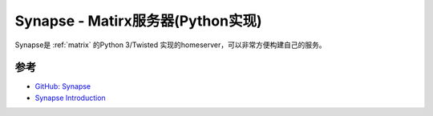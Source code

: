 .. _synapse:

=======================================
Synapse - Matirx服务器(Python实现)
=======================================

Synapse是 :ref:`matrix` 的Python 3/Twisted 实现的homeserver，可以非常方便构建自己的服务。



参考
=======

- `GitHub: Synapse <https://github.com/matrix-org/synapse>`_
- `Synapse Introduction <https://matrix-org.github.io/synapse/latest/welcome_and_overview.html>`_
